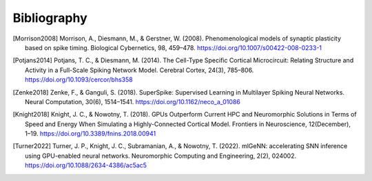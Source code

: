 .. py:currentmodule:: pygenn

============
Bibliography
============
.. [Morrison2008] Morrison, A., Diesmann, M., & Gerstner, W. (2008). Phenomenological models of synaptic plasticity based on spike timing. Biological Cybernetics, 98, 459–478. https://doi.org/10.1007/s00422-008-0233-1
.. [Potjans2014] Potjans, T. C., & Diesmann, M. (2014). The Cell-Type Specific Cortical Microcircuit: Relating Structure and Activity in a Full-Scale Spiking Network Model. Cerebral Cortex, 24(3), 785–806. https://doi.org/10.1093/cercor/bhs358
.. [Zenke2018] Zenke, F., & Ganguli, S. (2018). SuperSpike: Supervised Learning in Multilayer Spiking Neural Networks. Neural Computation, 30(6), 1514–1541. https://doi.org/10.1162/neco_a_01086
.. [Knight2018] Knight, J. C., & Nowotny, T. (2018). GPUs Outperform Current HPC and Neuromorphic Solutions in Terms of Speed and Energy When Simulating a Highly-Connected Cortical Model. Frontiers in Neuroscience, 12(December), 1–19. https://doi.org/10.3389/fnins.2018.00941
.. [Turner2022] Turner, J. P., Knight, J. C., Subramanian, A., & Nowotny, T. (2022). mlGeNN: accelerating SNN inference using GPU-enabled neural networks. Neuromorphic Computing and Engineering, 2(2), 024002. https://doi.org/10.1088/2634-4386/ac5ac5